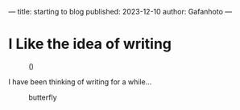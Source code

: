 ---
title: starting to blog
published: 2023-12-10
author: Gafanhoto
---

* I Like the idea of writing
#+caption: ()
#+attr_html: :width 240px
[[./images/ditheredDarkFace.png]]

I have been thinking of writing for a while...

#+caption: butterfly
#+attr_html: :width 240px
[[./images/butterfly2.svg]]
